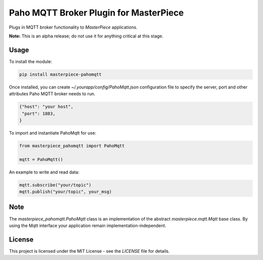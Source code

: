 Paho MQTT Broker Plugin for MasterPiece
=======================================

Plugs in  MQTT broker functionality to `MasterPiece` applications.

**Note:** This is an alpha release; do not use it for anything critical at this stage.


Usage
-----

To install the module:

.. code-block:: bash

  pip install masterpiece-pahomqtt

Once installed, you can create `~/.yourapp/config/PahoMqtt.json` configuration file to specify
the server, port and other attributes Paho MQTT broker needs to run.

.. code-block:: text

  {"host": "your host",
   "port": 1883,
  }


To import and instantiate PahoMqtt for use:

.. code-block:: python

  from masterpiece_pahomqtt import PahoMqtt

  mqtt = PahoMqtt()


An example to write and read data:

.. code-block:: python

    mqtt.subscribe("your/topic")
    mqtt.publish("your/topic", your_msg)


Note
----

The `masterpiece_pahomqtt.PahoMqtt` class is an implementation of the abstract `masterpiece.mqtt.Mqtt` 
base class. By using the Mqtt interface your application remain implementation-independent.



License
-------

This project is licensed under the MIT License - see the `LICENSE` file for details.
